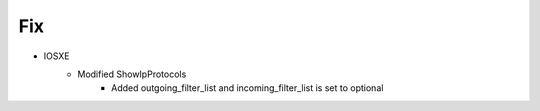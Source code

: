 --------------------------------------------------------------------------------
                                Fix
--------------------------------------------------------------------------------
* IOSXE
    * Modified ShowIpProtocols
        * Added outgoing_filter_list and incoming_filter_list is set to optional
